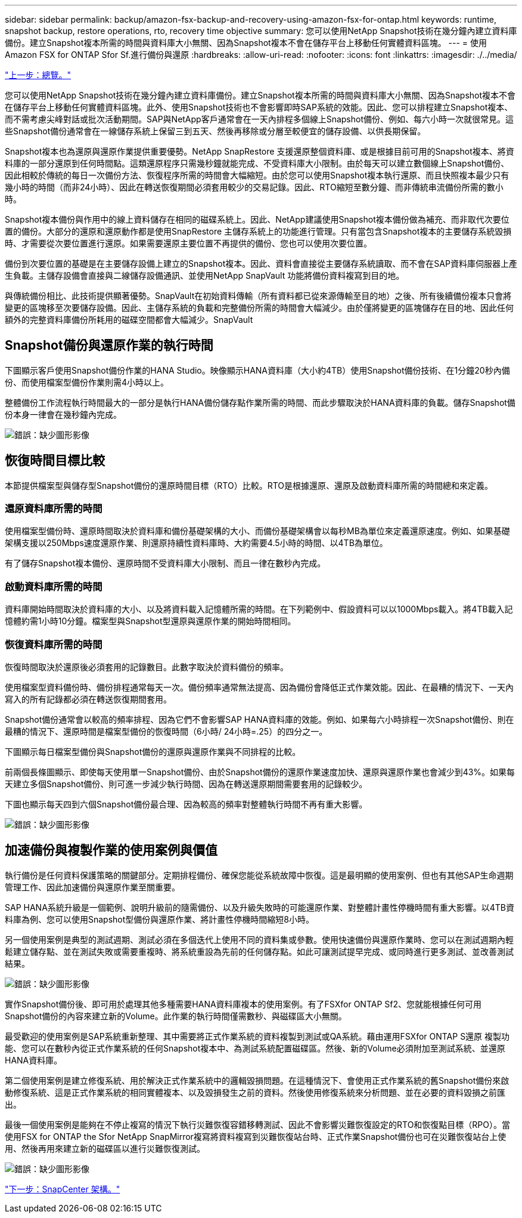 ---
sidebar: sidebar 
permalink: backup/amazon-fsx-backup-and-recovery-using-amazon-fsx-for-ontap.html 
keywords: runtime, snapshot backup, restore operations, rto, recovery time objective 
summary: 您可以使用NetApp Snapshot技術在幾分鐘內建立資料庫備份。建立Snapshot複本所需的時間與資料庫大小無關、因為Snapshot複本不會在儲存平台上移動任何實體資料區塊。 
---
= 使用Amazon FSX for ONTAP Sfor Sf.進行備份與還原
:hardbreaks:
:allow-uri-read: 
:nofooter: 
:icons: font
:linkattrs: 
:imagesdir: ./../media/


link:amazon-fsx-overview.html["上一步：總覽。"]

您可以使用NetApp Snapshot技術在幾分鐘內建立資料庫備份。建立Snapshot複本所需的時間與資料庫大小無關、因為Snapshot複本不會在儲存平台上移動任何實體資料區塊。此外、使用Snapshot技術也不會影響即時SAP系統的效能。因此、您可以排程建立Snapshot複本、而不需考慮尖峰對話或批次活動期間。SAP與NetApp客戶通常會在一天內排程多個線上Snapshot備份、例如、每六小時一次就很常見。這些Snapshot備份通常會在一線儲存系統上保留三到五天、然後再移除或分層至較便宜的儲存設備、以供長期保留。

Snapshot複本也為還原與還原作業提供重要優勢。NetApp SnapRestore 支援還原整個資料庫、或是根據目前可用的Snapshot複本、將資料庫的一部分還原到任何時間點。這類還原程序只需幾秒鐘就能完成、不受資料庫大小限制。由於每天可以建立數個線上Snapshot備份、因此相較於傳統的每日一次備份方法、恢復程序所需的時間會大幅縮短。由於您可以使用Snapshot複本執行還原、而且快照複本最少只有幾小時的時間（而非24小時）、因此在轉送恢復期間必須套用較少的交易記錄。因此、RTO縮短至數分鐘、而非傳統串流備份所需的數小時。

Snapshot複本備份與作用中的線上資料儲存在相同的磁碟系統上。因此、NetApp建議使用Snapshot複本備份做為補充、而非取代次要位置的備份。大部分的還原和還原動作都是使用SnapRestore 主儲存系統上的功能進行管理。只有當包含Snapshot複本的主要儲存系統毀損時、才需要從次要位置進行還原。如果需要還原主要位置不再提供的備份、您也可以使用次要位置。

備份到次要位置的基礎是在主要儲存設備上建立的Snapshot複本。因此、資料會直接從主要儲存系統讀取、而不會在SAP資料庫伺服器上產生負載。主儲存設備會直接與二線儲存設備通訊、並使用NetApp SnapVault 功能將備份資料複寫到目的地。

與傳統備份相比、此技術提供顯著優勢。SnapVault在初始資料傳輸（所有資料都已從來源傳輸至目的地）之後、所有後續備份複本只會將變更的區塊移至次要儲存設備。因此、主儲存系統的負載和完整備份所需的時間會大幅減少。由於僅將變更的區塊儲存在目的地、因此任何額外的完整資料庫備份所耗用的磁碟空間都會大幅減少。SnapVault



== Snapshot備份與還原作業的執行時間

下圖顯示客戶使用Snapshot備份作業的HANA Studio。映像顯示HANA資料庫（大小約4TB）使用Snapshot備份技術、在1分鐘20秒內備份、而使用檔案型備份作業則需4小時以上。

整體備份工作流程執行時間最大的一部分是執行HANA備份儲存點作業所需的時間、而此步驟取決於HANA資料庫的負載。儲存Snapshot備份本身一律會在幾秒鐘內完成。

image:amazon-fsx-image1.png["錯誤：缺少圖形影像"]



== 恢復時間目標比較

本節提供檔案型與儲存型Snapshot備份的還原時間目標（RTO）比較。RTO是根據還原、還原及啟動資料庫所需的時間總和來定義。



=== 還原資料庫所需的時間

使用檔案型備份時、還原時間取決於資料庫和備份基礎架構的大小、而備份基礎架構會以每秒MB為單位來定義還原速度。例如、如果基礎架構支援以250Mbps速度還原作業、則還原持續性資料庫時、大約需要4.5小時的時間、以4TB為單位。

有了儲存Snapshot複本備份、還原時間不受資料庫大小限制、而且一律在數秒內完成。



=== 啟動資料庫所需的時間

資料庫開始時間取決於資料庫的大小、以及將資料載入記憶體所需的時間。在下列範例中、假設資料可以以1000Mbps載入。將4TB載入記憶體約需1小時10分鐘。檔案型與Snapshot型還原與還原作業的開始時間相同。



=== 恢復資料庫所需的時間

恢復時間取決於還原後必須套用的記錄數目。此數字取決於資料備份的頻率。

使用檔案型資料備份時、備份排程通常每天一次。備份頻率通常無法提高、因為備份會降低正式作業效能。因此、在最糟的情況下、一天內寫入的所有記錄都必須在轉送恢復期間套用。

Snapshot備份通常會以較高的頻率排程、因為它們不會影響SAP HANA資料庫的效能。例如、如果每六小時排程一次Snapshot備份、則在最糟的情況下、還原時間是檔案型備份的恢復時間（6小時/ 24小時=.25）的四分之一。

下圖顯示每日檔案型備份與Snapshot備份的還原與還原作業與不同排程的比較。

前兩個長條圖顯示、即使每天使用單一Snapshot備份、由於Snapshot備份的還原作業速度加快、還原與還原作業也會減少到43%。如果每天建立多個Snapshot備份、則可進一步減少執行時間、因為在轉送還原期間需要套用的記錄較少。

下圖也顯示每天四到六個Snapshot備份最合理、因為較高的頻率對整體執行時間不再有重大影響。

image:amazon-fsx-image2.png["錯誤：缺少圖形影像"]



== 加速備份與複製作業的使用案例與價值

執行備份是任何資料保護策略的關鍵部分。定期排程備份、確保您能從系統故障中恢復。這是最明顯的使用案例、但也有其他SAP生命週期管理工作、因此加速備份與還原作業至關重要。

SAP HANA系統升級是一個範例、說明升級前的隨需備份、以及升級失敗時的可能還原作業、對整體計畫性停機時間有重大影響。以4TB資料庫為例、您可以使用Snapshot型備份與還原作業、將計畫性停機時間縮短8小時。

另一個使用案例是典型的測試週期、測試必須在多個迭代上使用不同的資料集或參數。使用快速備份與還原作業時、您可以在測試週期內輕鬆建立儲存點、並在測試失敗或需要重複時、將系統重設為先前的任何儲存點。如此可讓測試提早完成、或同時進行更多測試、並改善測試結果。

image:amazon-fsx-image3.png["錯誤：缺少圖形影像"]

實作Snapshot備份後、即可用於處理其他多種需要HANA資料庫複本的使用案例。有了FSXfor ONTAP Sf2、您就能根據任何可用Snapshot備份的內容來建立新的Volume。此作業的執行時間僅需數秒、與磁碟區大小無關。

最受歡迎的使用案例是SAP系統重新整理、其中需要將正式作業系統的資料複製到測試或QA系統。藉由運用FSXfor ONTAP S還原 複製功能、您可以在數秒內從正式作業系統的任何Snapshot複本中、為測試系統配置磁碟區。然後、新的Volume必須附加至測試系統、並還原HANA資料庫。

第二個使用案例是建立修復系統、用於解決正式作業系統中的邏輯毀損問題。在這種情況下、會使用正式作業系統的舊Snapshot備份來啟動修復系統、這是正式作業系統的相同實體複本、以及毀損發生之前的資料。然後使用修復系統來分析問題、並在必要的資料毀損之前匯出。

最後一個使用案例是能夠在不停止複寫的情況下執行災難恢復容錯移轉測試、因此不會影響災難恢復設定的RTO和恢復點目標（RPO）。當使用FSX for ONTAP the Sfor NetApp SnapMirror複寫將資料複寫到災難恢復站台時、正式作業Snapshot備份也可在災難恢復站台上使用、然後再用來建立新的磁碟區以進行災難恢復測試。

image:amazon-fsx-image4.png["錯誤：缺少圖形影像"]

link:amazon-fsx-snapcenter-architecture.html["下一步：SnapCenter 架構。"]
